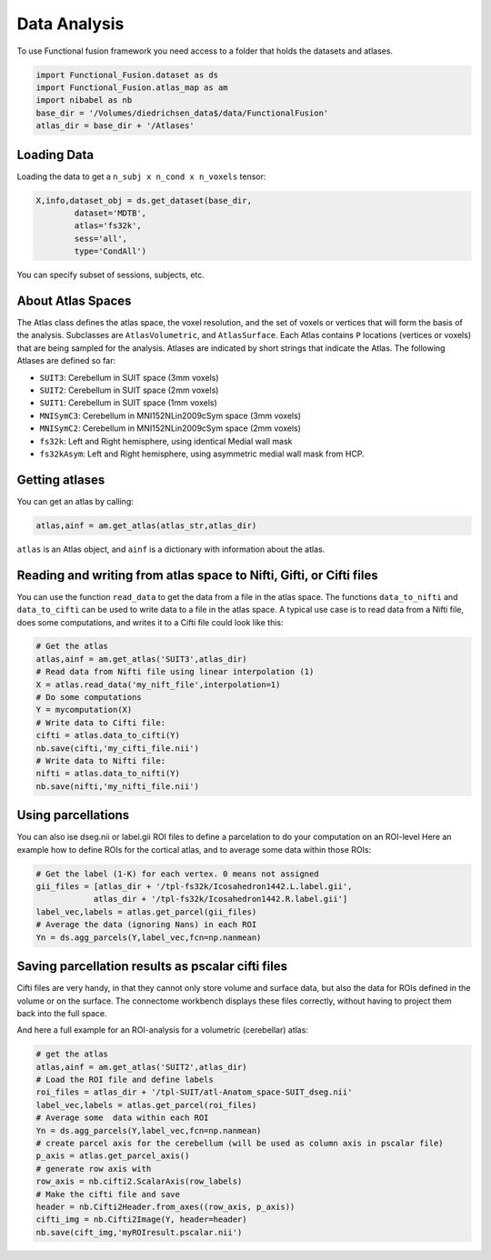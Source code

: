 Data Analysis
#############

To use Functional fusion framework you need access to a folder that holds the datasets and atlases.

.. code-block:: python

    import Functional_Fusion.dataset as ds
    import Functional_Fusion.atlas_map as am
    import nibabel as nb
    base_dir = '/Volumes/diedrichsen_data$/data/FunctionalFusion'
    atlas_dir = base_dir + '/Atlases'


Loading Data
------------
Loading the data to get a ``n_subj x n_cond x n_voxels`` tensor:

.. code-block:: python

    X,info,dataset_obj = ds.get_dataset(base_dir,
            dataset='MDTB',
            atlas='fs32k',
            sess='all',
            type='CondAll')

You can specify subset of sessions, subjects, etc.


About Atlas Spaces
------------------

The Atlas class defines the atlas space, the voxel resolution, and the set of voxels or vertices that will form the basis of the analysis.
Subclasses are ``AtlasVolumetric``, and ``AtlasSurface``. Each Atlas contains  ``P`` locations (vertices or voxels) that are being sampled for the analysis. Atlases are indicated by short strings that indicate the Atlas. The following Atlases are defined so far:

* ``SUIT3``:  Cerebellum in SUIT space (3mm voxels)
* ``SUIT2``:  Cerebellum in SUIT space (2mm voxels)
* ``SUIT1``:  Cerebellum in SUIT space (1mm voxels)
* ``MNISymC3``: Cerebellum in MNI152NLin2009cSym space (3mm voxels)
* ``MNISymC2``: Cerebellum in MNI152NLin2009cSym space (2mm voxels)
* ``fs32k``: Left and Right hemisphere, using identical Medial wall mask
* ``fs32kAsym``: Left and Right hemisphere, using asymmetric medial wall mask  from HCP.


Getting atlases
---------------
You can get an atlas by calling:

.. code-block:: python

    atlas,ainf = am.get_atlas(atlas_str,atlas_dir)

``atlas`` is an Atlas object, and ``ainf`` is a dictionary with information about the atlas.


Reading and writing from atlas space to Nifti, Gifti, or Cifti files
--------------------------------------------------------------------

You can use the function ``read_data`` to get the data from a file in the atlas space.
The functions ``data_to_nifti`` and ``data_to_cifti`` can be used to write data to a file in the atlas space.
A typical use case is to read data from a Nifti file, does some computations, and writes it to a Cifti file could look like this:

.. code-block:: python

    # Get the atlas
    atlas,ainf = am.get_atlas('SUIT3',atlas_dir)
    # Read data from Nifti file using linear interpolation (1)
    X = atlas.read_data('my_nift_file',interpolation=1)
    # Do some computations
    Y = mycomputation(X)
    # Write data to Cifti file:
    cifti = atlas.data_to_cifti(Y)
    nb.save(cifti,'my_cifti_file.nii')
    # Write data to Nifti file:
    nifti = atlas.data_to_nifti(Y)
    nb.save(nifti,'my_nifti_file.nii')


Using parcellations
-------------------
You can also ise dseg.nii or label.gii ROI files to define a parcelation to do your computation on
an ROI-level
Here an example how to define ROIs for the cortical atlas, and to average some data within those ROIs:

.. code-block:: python

    # Get the label (1-K) for each vertex. 0 means not assigned
    gii_files = [atlas_dir + '/tpl-fs32k/Icosahedron1442.L.label.gii',
                atlas_dir + '/tpl-fs32k/Icosahedron1442.R.label.gii']
    label_vec,labels = atlas.get_parcel(gii_files)
    # Average the data (ignoring Nans) in each ROI
    Yn = ds.agg_parcels(Y,label_vec,fcn=np.nanmean)

Saving parcellation results as pscalar cifti files
--------------------------------------------------
Cifti files are very handy, in that they cannot only store volume and surface data, but also the data for ROIs defined in the volume or on the surface. The connectome workbench displays these files correctly, without having to project them back into the full space.

And here a full example for an ROI-analysis for a volumetric (cerebellar) atlas:

.. code-block:: python

    # get the atlas
    atlas,ainf = am.get_atlas('SUIT2',atlas_dir)
    # Load the ROI file and define labels
    roi_files = atlas_dir + '/tpl-SUIT/atl-Anatom_space-SUIT_dseg.nii'
    label_vec,labels = atlas.get_parcel(roi_files)
    # Average some  data within each ROI
    Yn = ds.agg_parcels(Y,label_vec,fcn=np.nanmean)
    # create parcel axis for the cerebellum (will be used as column axis in pscalar file)
    p_axis = atlas.get_parcel_axis()
    # generate row axis with
    row_axis = nb.cifti2.ScalarAxis(row_labels)
    # Make the cifti file and save
    header = nb.Cifti2Header.from_axes((row_axis, p_axis))
    cifti_img = nb.Cifti2Image(Y, header=header)
    nb.save(cift_img,'myROIresult.pscalar.nii')

